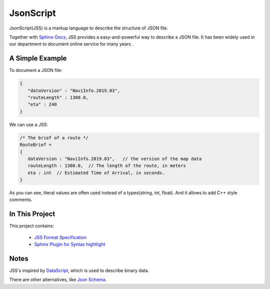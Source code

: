 JsonScript
==========

JsonScript(JSS) is a markup language to describe the structure of JSON file.

Together with Sphinx-Docs_, JSS provides a easy-and-powerful way to describe a JSON file.
It has been widely used in our department to document online service for many years .

A Simple Example
----------------

To document a JSON file:

.. code-block:: js

   {
      "dataVersion" : "NaviInfo.2019.03",
      "routeLength" : 1300.0,
      "eta" : 240
   }

We can use a JSS:

.. code-block:: js

   /* The brief of a route */
   RouteBrief =
   {
      dataVersion : "NaviInfo.2019.03",   // the version of the map data
      routeLength : 1300.0,  // The length of the route, in meters
      eta : int  // Estimated Time of Arrival, in seconds.
   }

As you can see, literal values are often used instead of a types(string, int, float).
And it allows to add C++ style comments.

In This Project
---------------

This project contains:

   * `JSS Format Specification <docs/format.rst>`__
   * `Sphinx Plugin for Syntax hightlight <docs/syntax-highlight-in-sphinx.rst>`__

Notes
-----

JSS's inspired by DataScript_, which is used to describe binary data.

There are other alternatives, like `Json Schema`_.

.. _DataScript: http://datascript.sourceforge.net/
.. _`Json Schema`: https://spacetelescope.github.io/understanding-json-schema/index.html
.. _Sphinx-Docs: http://www.sphinx-doc.org
